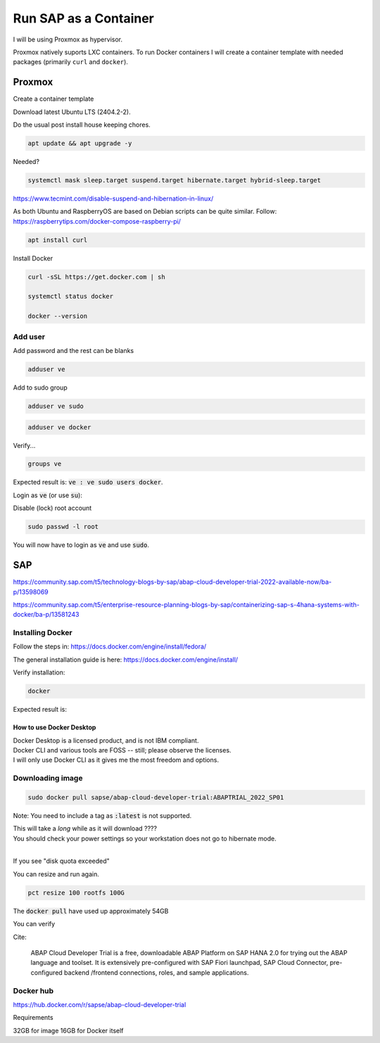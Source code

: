 ##########################
  Run SAP as a Container
##########################

I will be using Proxmox as hypervisor.

Proxmox natively suports LXC containers.
To run Docker containers I will create a container template with needed packages (primarily ``curl`` and ``docker``).


Proxmox
=======


Create a container template

Download latest Ubuntu LTS (2404.2-2).

Do the usual post install house keeping chores.

.. code:: bash

  apt update && apt upgrade -y

Needed?

.. code::

  systemctl mask sleep.target suspend.target hibernate.target hybrid-sleep.target

https://www.tecmint.com/disable-suspend-and-hibernation-in-linux/

As both Ubuntu and RaspberryOS are based on Debian scripts can be quite similar.
Follow:
https://raspberrytips.com/docker-compose-raspberry-pi/

.. code::

  apt install curl

Install Docker

.. code:: bash

  curl -sSL https://get.docker.com | sh

  systemctl status docker

  docker --version

Add user
--------

Add password and the rest can be blanks

.. code:: bash

  adduser ve

Add to sudo group

.. code:: bash

  adduser ve sudo

.. code:: bash

  adduser ve docker

Verify...

.. code:: bash

  groups ve

Expected result is: :code:`ve : ve sudo users docker`.

Login as :code:`ve` (or use :code:`su`):

.. code:: bash

Disable (lock) root account 

.. code:: bash

  sudo passwd -l root

You will now have to login as :code:`ve` and use :code:`sudo`.

SAP
===

https://community.sap.com/t5/technology-blogs-by-sap/abap-cloud-developer-trial-2022-available-now/ba-p/13598069

https://community.sap.com/t5/enterprise-resource-planning-blogs-by-sap/containerizing-sap-s-4hana-systems-with-docker/ba-p/13581243

Installing Docker
-----------------

Follow the steps in: 
https://docs.docker.com/engine/install/fedora/

The general installation guide is here:
https://docs.docker.com/engine/install/

Verify installation:

.. code:: bash

  docker

Expected result is:: 


How to use Docker Desktop 
~~~~~~~~~~~~~~~~~~~~~~~~~

| Docker Desktop is a licensed product, and is not IBM compliant.
| Docker CLI and various tools are FOSS -- still; please observe the licenses.
| I will only use Docker CLI as it gives me the most freedom and options.

Downloading image
-----------------

.. code:: bash

  sudo docker pull sapse/abap-cloud-developer-trial:ABAPTRIAL_2022_SP01

Note: You need to include a tag as :code:`:latest` is not supported.

| This will take a *long* while as it will download ????
| You should check your power settings so your workstation does not go to hibernate mode.
|

.. image:: ./media/docker_pull.png

If you see "disk quota exceeded"

.. image:: ./media/disk_quota_exceeded.png


.. image:: ./media/ct_tile.png
  :align: left
  :width: 600 px

.. image:: ./media/cli_df.png

You can resize and run again.

.. code:: bash

  pct resize 100 rootfs 100G

The :code:`docker pull` have used up approximately 54GB

.. image:: ./media/cli_df_after_pull.png


You can verify


Cite:

  ABAP Cloud Developer Trial is a free, downloadable ABAP Platform on SAP HANA 2.0 for trying out the ABAP language and toolset. It is extensively pre-configured with SAP Fiori launchpad, SAP Cloud Connector, pre-configured backend /frontend connections, roles, and sample applications.

Docker hub
----------

https://hub.docker.com/r/sapse/abap-cloud-developer-trial

Requirements

32GB for image
16GB for Docker itself
